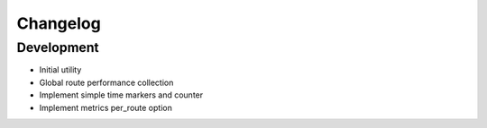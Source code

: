 Changelog
=========

Development
-----------

* Initial utility
* Global route performance collection
* Implement simple time markers and counter
* Implement metrics per_route option
